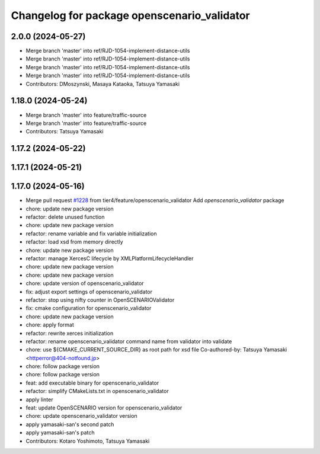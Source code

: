 ^^^^^^^^^^^^^^^^^^^^^^^^^^^^^^^^^^^^^^^^^^^^
Changelog for package openscenario_validator
^^^^^^^^^^^^^^^^^^^^^^^^^^^^^^^^^^^^^^^^^^^^

2.0.0 (2024-05-27)
------------------
* Merge branch 'master' into ref/RJD-1054-implement-distance-utils
* Merge branch 'master' into ref/RJD-1054-implement-distance-utils
* Merge branch 'master' into ref/RJD-1054-implement-distance-utils
* Merge branch 'master' into ref/RJD-1054-implement-distance-utils
* Contributors: DMoszynski, Masaya Kataoka, Tatsuya Yamasaki

1.18.0 (2024-05-24)
-------------------
* Merge branch 'master' into feature/traffic-source
* Merge branch 'master' into feature/traffic-source
* Contributors: Tatsuya Yamasaki

1.17.2 (2024-05-22)
-------------------

1.17.1 (2024-05-21)
-------------------

1.17.0 (2024-05-16)
-------------------
* Merge pull request `#1228 <https://github.com/tier4/scenario_simulator_v2/issues/1228>`_ from tier4/feature/openscenario_validator
  Add `openscenario_validator` package
* chore: update new package version
* refactor: delete unused function
* chore: update new package version
* refactor: rename variable and fix variable initialization
* refactor: load xsd from memory directly
* chore: update new package version
* refactor: manage XercesC lifecycle by XMLPlatformLifecycleHandler
* chore: update new package version
* chore: update new package version
* chore: update version of openscenario_validator
* fix: adjust export settings of openscenario_validator
* refactor: stop using nifty counter in OpenSCENARIOValidator
* fix: cmake configuration for openscenario_validator
* chore: update new package version
* chore: apply format
* refactor: rewrite xerces initialization
* refactor: rename openscenario_validator command name from validator into validate
* chore: use ${CMAKE_CURRENT_SOURCE_DIR} as root path for xsd file
  Co-authored-by: Tatsuya Yamasaki <httperror@404-notfound.jp>
* chore: follow package version
* chore: follow package version
* feat: add executable binary for openscenario_validator
* refactor: simplify CMakeLists.txt in openscenario_validator
* apply linter
* feat: update OpenSCENARIO version for openscenario_validator
* chore: update openscenario_validator version
* apply yamasaki-san's second patch
* apply yamasaki-san's patch
* Contributors: Kotaro Yoshimoto, Tatsuya Yamasaki
